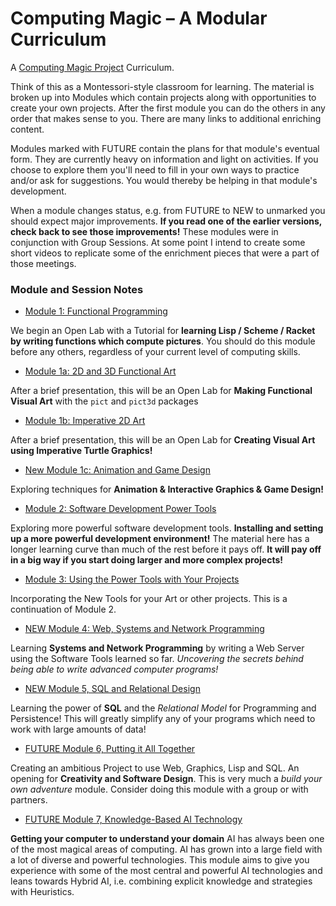 * Computing Magic -- A Modular Curriculum
  
A [[https://github.com/GregDavidson/computing-magic][Computing Magic Project]] Curriculum.

Think of this as a Montessori-style classroom for learning. The material is
broken up into Modules which contain projects along with opportunities to create
your own projects. After the first module you can do the others in any order
that makes sense to you. There are many links to additional enriching content.

Modules marked with FUTURE contain the plans for that module's eventual form.
They are currently heavy on information and light on activities. If you choose
to explore them you'll need to fill in your own ways to practice and/or ask for
suggestions. You would thereby be helping in that module's development.

When a module changes status, e.g. from FUTURE to NEW to unmarked you should
expect major improvements. *If you read one of the earlier versions, check back
to see those improvements!* These modules were in conjunction with Group
Sessions. At some point I intend to create some short videos to replicate some
of the enrichment pieces that were a part of those meetings.

*** Module and Session Notes

- [[file:Module-1/module-1.org][Module 1: Functional Programming]]
We begin an Open Lab with a Tutorial for *learning Lisp / Scheme / Racket by
writing functions which compute pictures*.  You should do this module before any
others, regardless of your current level of computing skills.

- [[file:Module-1a/module-1a.org][Module 1a: 2D and 3D Functional Art]]
After a brief presentation, this will be an Open Lab for *Making Functional
Visual Art* with the =pict= and =pict3d= packages

- [[file:Module-1b/module-1b.org][Module 1b: Imperative 2D Art]]
After a brief presentation, this will be an Open Lab for *Creating Visual Art
using Imperative Turtle Graphics!*

- [[file:Module-1c/module-1c.org][New Module 1c: Animation and Game Design]]
Exploring techniques for *Animation & Interactive Graphics & Game Design!*

- [[file:Module-2/module-2.org][Module 2: Software Development Power Tools]]
Exploring more powerful software development tools. *Installing and setting up a
more powerful development environment!* The material here has a longer learning
curve than much of the rest before it pays off.  *It will pay off in a big
way if you start doing larger and more complex projects!*

- [[file:Module-3/module-3.org][Module 3: Using the Power Tools with Your Projects]]
Incorporating the New Tools for your Art or other projects. This is a
continuation of Module 2.

- [[file:Module-4/module-4.org][NEW Module 4: Web, Systems and Network Programming]]
Learning *Systems and Network Programming* by writing a Web Server using the
Software Tools learned so far. /Uncovering the secrets behind being able to
write advanced computer programs!/

- [[file:Module-5/module-5.org][NEW Module 5, SQL and Relational Design]]
Learning the power of *SQL* and the /Relational Model/ for Programming and
Persistence! This will greatly simplify any of your programs which need to work
with large amounts of data!

- [[file:Module-6/module-6.org][FUTURE Module 6, Putting it All Together]]
Creating an ambitious Project to use Web, Graphics, Lisp and SQL. An opening for
*Creativity and Software Design*. This is very much a /build your own adventure/
module. Consider doing this module with a group or with partners.

- [[file:Module-7/module-7.org][FUTURE Module 7, Knowledge-Based AI Technology]]
*Getting your computer to understand your domain* AI has always been one of the most
magical areas of computing. AI has grown into a large field with a lot of diverse and
powerful technologies. This module aims to give you experience with some of the
most central and powerful AI technologies and leans towards Hybrid AI, i.e. combining
explicit knowledge and strategies with Heuristics.
